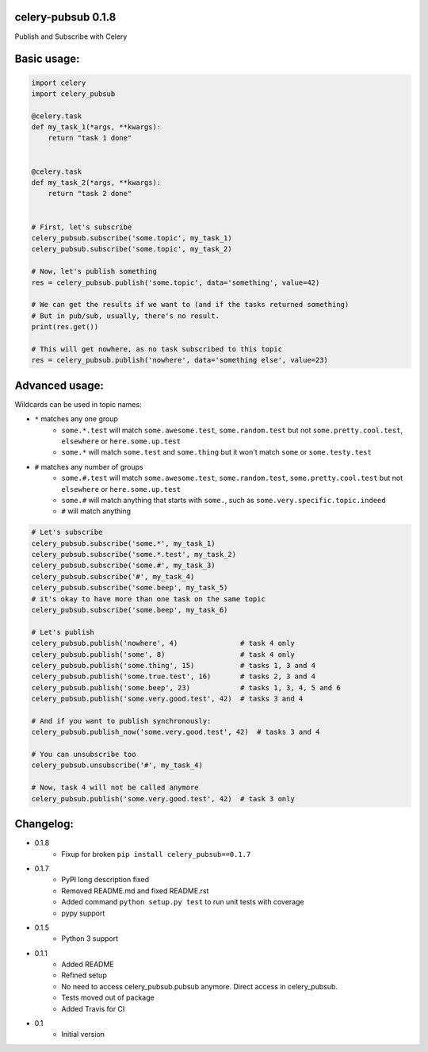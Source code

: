 celery-pubsub 0.1.8
===================

.. image:: https://travis-ci.org/Mulugruntz/celery-pubsub.svg?branch=master
    :target: https://travis-ci.org/Mulugruntz/celery-pubsub

.. image:: https://codeclimate.com/github/Mulugruntz/celery-pubsub/badges/gpa.svg
   :target: https://codeclimate.com/github/Mulugruntz/celery-pubsub
   :alt: Code Climate

.. image:: https://codeclimate.com/github/Mulugruntz/celery-pubsub/badges/coverage.svg
   :target: https://codeclimate.com/github/Mulugruntz/celery-pubsub/coverage
   :alt: Test Coverage

.. image:: https://codeclimate.com/github/Mulugruntz/celery-pubsub/badges/issue_count.svg
   :target: https://codeclimate.com/github/Mulugruntz/celery-pubsub
   :alt: Issue Count
 
Publish and Subscribe with Celery
 
Basic usage:
============
 
.. code-block:: python
 
    import celery
    import celery_pubsub
 
    @celery.task
    def my_task_1(*args, **kwargs):
        return "task 1 done"
 
 
    @celery.task
    def my_task_2(*args, **kwargs):
        return "task 2 done"
 
 
    # First, let's subscribe
    celery_pubsub.subscribe('some.topic', my_task_1)
    celery_pubsub.subscribe('some.topic', my_task_2)
 
    # Now, let's publish something
    res = celery_pubsub.publish('some.topic', data='something', value=42)
 
    # We can get the results if we want to (and if the tasks returned something)
    # But in pub/sub, usually, there's no result.
    print(res.get())
 
    # This will get nowhere, as no task subscribed to this topic
    res = celery_pubsub.publish('nowhere', data='something else', value=23)
 
Advanced usage:
===============
 
Wildcards can be used in topic names:
 
* ``*`` matches any one group
   * ``some.*.test`` will match ``some.awesome.test``, ``some.random.test``
     but not ``some.pretty.cool.test``, ``elsewhere`` or ``here.some.up.test``
   * ``some.*`` will match ``some.test`` and ``some.thing`` but it won't
     match ``some`` or ``some.testy.test``

* ``#`` matches any number of groups
   * ``some.#.test`` will match ``some.awesome.test``, ``some.random.test``,
     ``some.pretty.cool.test`` but not ``elsewhere`` or ``here.some.up.test``
   * ``some.#`` will match anything that starts with ``some.``, such as
     ``some.very.specific.topic.indeed``
   * ``#`` will match anything


.. code-block:: python
 
    # Let's subscribe
    celery_pubsub.subscribe('some.*', my_task_1)
    celery_pubsub.subscribe('some.*.test', my_task_2)
    celery_pubsub.subscribe('some.#', my_task_3)
    celery_pubsub.subscribe('#', my_task_4)
    celery_pubsub.subscribe('some.beep', my_task_5)
    # it's okay to have more than one task on the same topic
    celery_pubsub.subscribe('some.beep', my_task_6)
 
    # Let's publish
    celery_pubsub.publish('nowhere', 4)               # task 4 only
    celery_pubsub.publish('some', 8)                  # task 4 only
    celery_pubsub.publish('some.thing', 15)           # tasks 1, 3 and 4
    celery_pubsub.publish('some.true.test', 16)       # tasks 2, 3 and 4
    celery_pubsub.publish('some.beep', 23)            # tasks 1, 3, 4, 5 and 6
    celery_pubsub.publish('some.very.good.test', 42)  # tasks 3 and 4
 
    # And if you want to publish synchronously:
    celery_pubsub.publish_now('some.very.good.test', 42)  # tasks 3 and 4
 
    # You can unsubscribe too
    celery_pubsub.unsubscribe('#', my_task_4)
 
    # Now, task 4 will not be called anymore
    celery_pubsub.publish('some.very.good.test', 42)  # task 3 only
 
 
Changelog:
==========

* 0.1.8
    * Fixup for broken ``pip install celery_pubsub==0.1.7``
* 0.1.7
    * PyPI long description fixed
    * Removed README.md and fixed README.rst
    * Added command ``python setup.py test`` to run unit tests with coverage
    * pypy support
* 0.1.5
    * Python 3 support
* 0.1.1
    * Added README
    * Refined setup
    * No need to access celery_pubsub.pubsub anymore. Direct access in celery_pubsub.
    * Tests moved out of package
    * Added Travis for CI
* 0.1
    * Initial version
